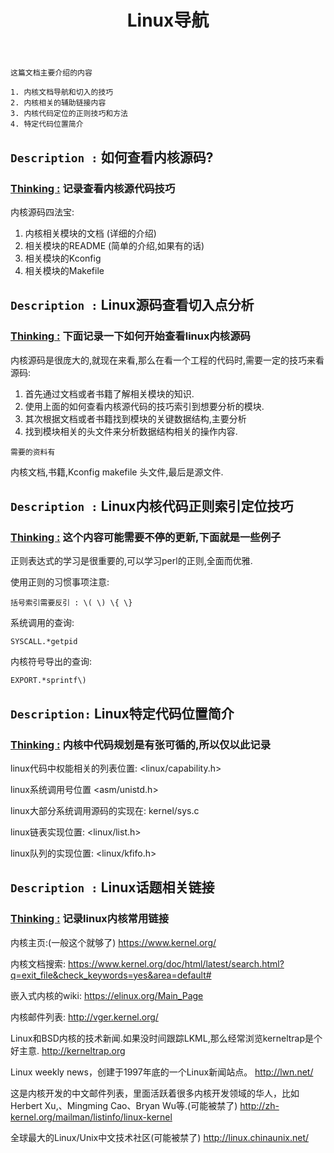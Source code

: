 #+TITLE: Linux导航

: 这篇文档主要介绍的内容
#+BEGIN_EXAMPLE
1. 内核文档导航和切入的技巧
2. 内核相关的辅助链接内容
3. 内核代码定位的正则技巧和方法
4. 特定代码位置简介
#+END_EXAMPLE

** =Description := 如何查看内核源码?

***  _Thinking :_ 记录查看内核源代码技巧

    内核源码四法宝:
    1. 内核相关模块的文档 (详细的介绍)
    2. 相关模块的README (简单的介绍,如果有的话)
    3. 相关模块的Kconfig
    4. 相关模块的Makefile

** =Description := Linux源码查看切入点分析

*** _Thinking :_ 下面记录一下如何开始查看linux内核源码

    内核源码是很庞大的,就现在来看,那么在看一个工程的代码时,需要一定的技巧来看源码:
    1. 首先通过文档或者书籍了解相关模块的知识.
    2. 使用上面的如何查看内核源代码的技巧索引到想要分析的模块.
    3. 其次根据文档或者书籍找到模块的关键数据结构,主要分析
    4. 找到模块相关的头文件来分析数据结构相关的操作内容.

    : 需要的资料有
    内核文档,书籍,Kconfig makefile 头文件,最后是源文件.
 
** =Description := Linux内核代码正则索引定位技巧

*** _Thinking :_ 这个内容可能需要不停的更新,下面就是一些例子

    正则表达式的学习是很重要的,可以学习perl的正则,全面而优雅.
    
    使用正则的习惯事项注意:
    #+BEGIN_EXAMPLE
    括号索引需要反引 : \( \) \{ \}
    #+END_EXAMPLE

    系统调用的查询:
    : SYSCALL.*getpid

    内核符号导出的查询:
    : EXPORT.*sprintf\)
    

** =Description:= Linux特定代码位置简介

*** _Thinking :_ 内核中代码规划是有张可循的,所以仅以此记录

    linux代码中权能相关的列表位置:
    <linux/capability.h>

    linux系统调用号位置
    <asm/unistd.h>

    linux大部分系统调用源码的实现在:
    kernel/sys.c

    linux链表实现位置:
    <linux/list.h>
    
    linux队列的实现位置:
    <linux/kfifo.h>

** =Description := Linux话题相关链接

*** _Thinking :_ 记录linux内核常用链接

    内核主页:(一般这个就够了)
    https://www.kernel.org/

    内核文档搜索:
    https://www.kernel.org/doc/html/latest/search.html?q=exit_file&check_keywords=yes&area=default#

    嵌入式内核的wiki:
    https://elinux.org/Main_Page


    内核邮件列表:
    http://vger.kernel.org/

    Linux和BSD内核的技术新闻.如果没时间跟踪LKML,那么经常浏览kerneltrap是个好主意.
    http://kerneltrap.org

    Linux weekly news，创建于1997年底的一个Linux新闻站点。
    http://lwn.net/

    这是内核开发的中文邮件列表，里面活跃着很多内核开发领域的华人，比如Herbert Xu,、Mingming Cao、Bryan Wu等.(可能被禁了)
    http://zh-kernel.org/mailman/listinfo/linux-kernel

    全球最大的Linux/Unix中文技术社区(可能被禁了)
    http://linux.chinaunix.net/
